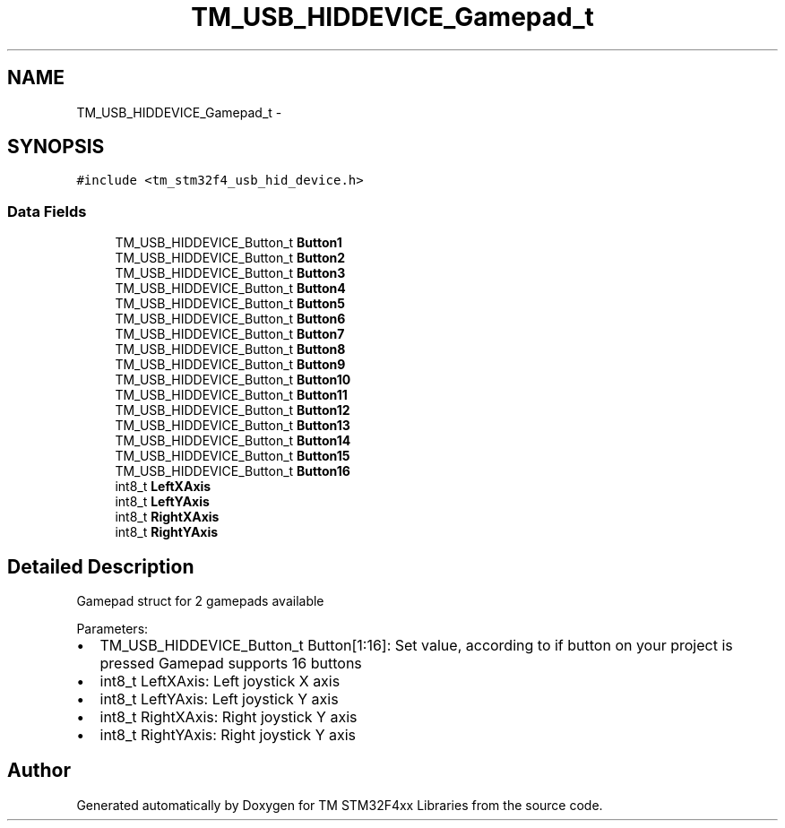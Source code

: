 .TH "TM_USB_HIDDEVICE_Gamepad_t" 3 "Wed Mar 18 2015" "Version v1.0.0" "TM STM32F4xx Libraries" \" -*- nroff -*-
.ad l
.nh
.SH NAME
TM_USB_HIDDEVICE_Gamepad_t \- 
.SH SYNOPSIS
.br
.PP
.PP
\fC#include <tm_stm32f4_usb_hid_device\&.h>\fP
.SS "Data Fields"

.in +1c
.ti -1c
.RI "TM_USB_HIDDEVICE_Button_t \fBButton1\fP"
.br
.ti -1c
.RI "TM_USB_HIDDEVICE_Button_t \fBButton2\fP"
.br
.ti -1c
.RI "TM_USB_HIDDEVICE_Button_t \fBButton3\fP"
.br
.ti -1c
.RI "TM_USB_HIDDEVICE_Button_t \fBButton4\fP"
.br
.ti -1c
.RI "TM_USB_HIDDEVICE_Button_t \fBButton5\fP"
.br
.ti -1c
.RI "TM_USB_HIDDEVICE_Button_t \fBButton6\fP"
.br
.ti -1c
.RI "TM_USB_HIDDEVICE_Button_t \fBButton7\fP"
.br
.ti -1c
.RI "TM_USB_HIDDEVICE_Button_t \fBButton8\fP"
.br
.ti -1c
.RI "TM_USB_HIDDEVICE_Button_t \fBButton9\fP"
.br
.ti -1c
.RI "TM_USB_HIDDEVICE_Button_t \fBButton10\fP"
.br
.ti -1c
.RI "TM_USB_HIDDEVICE_Button_t \fBButton11\fP"
.br
.ti -1c
.RI "TM_USB_HIDDEVICE_Button_t \fBButton12\fP"
.br
.ti -1c
.RI "TM_USB_HIDDEVICE_Button_t \fBButton13\fP"
.br
.ti -1c
.RI "TM_USB_HIDDEVICE_Button_t \fBButton14\fP"
.br
.ti -1c
.RI "TM_USB_HIDDEVICE_Button_t \fBButton15\fP"
.br
.ti -1c
.RI "TM_USB_HIDDEVICE_Button_t \fBButton16\fP"
.br
.ti -1c
.RI "int8_t \fBLeftXAxis\fP"
.br
.ti -1c
.RI "int8_t \fBLeftYAxis\fP"
.br
.ti -1c
.RI "int8_t \fBRightXAxis\fP"
.br
.ti -1c
.RI "int8_t \fBRightYAxis\fP"
.br
.in -1c
.SH "Detailed Description"
.PP 
Gamepad struct for 2 gamepads available
.PP
Parameters:
.IP "\(bu" 2
TM_USB_HIDDEVICE_Button_t Button[1:16]: Set value, according to if button on your project is pressed Gamepad supports 16 buttons
.IP "\(bu" 2
int8_t LeftXAxis: Left joystick X axis
.IP "\(bu" 2
int8_t LeftYAxis: Left joystick Y axis
.IP "\(bu" 2
int8_t RightXAxis: Right joystick Y axis
.IP "\(bu" 2
int8_t RightYAxis: Right joystick Y axis 
.PP


.SH "Author"
.PP 
Generated automatically by Doxygen for TM STM32F4xx Libraries from the source code\&.

